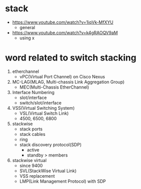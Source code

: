 * stack

- https://www.youtube.com/watch?v=1iqVk-MfXYU
  - general
- https://www.youtube.com/watch?v=k4gRAOQV9aM
  - using x

* word related to switch stacking

1. etherchannel
   - vPC(Virtual Port Channel) on Cisco Nexus
2. MC-LAG(MLAG, Multi-chassis Link Aggregation Group)
   - MEC(Multi-Chassis EtherChannel)
3. Interface Numbering
   - slot/interface
   - switch/slot/interface
4. VSS(Virtual Switching System)
   - VSL(Virtual Switch Link)
   - 4500, 6500, 6800
5. stackwise
   - stack ports
   - stack cables
   - ring
   - stack discovery protocol(SDP)
     - active
     - standby > members
6. stackwise virtual
   - since 9400
   - SVL(StackWise Virtual Link)
   - VSS replacement
   - LMP(Link Management Protocol) with SDP
